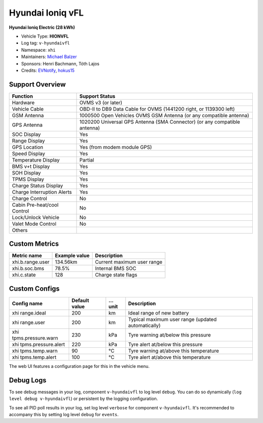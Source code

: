=================
Hyundai Ioniq vFL
=================

**Hyundai Ioniq Electric (28 kWh)**

- Vehicle Type: **HIONVFL**
- Log tag: ``v-hyundaivfl``
- Namespace: ``xhi``
- Maintainers: `Michael Balzer <dexter@dexters-web.de>`_
- Sponsors: Henri Bachmann, Tóth Lajos
- Credits: `EVNotify <https://github.com/EVNotify>`_, `hokus15 <https://github.com/hokus15/pioniq>`_


----------------
Support Overview
----------------

=========================== ==============
Function                    Support Status
=========================== ==============
Hardware                    OVMS v3 (or later)
Vehicle Cable               OBD-II to DB9 Data Cable for OVMS (1441200 right, or 1139300 left)
GSM Antenna                 1000500 Open Vehicles OVMS GSM Antenna (or any compatible antenna)
GPS Antenna                 1020200 Universal GPS Antenna (SMA Connector) (or any compatible antenna)
SOC Display                 Yes
Range Display               Yes
GPS Location                Yes (from modem module GPS)
Speed Display               Yes
Temperature Display         Partial
BMS v+t Display             Yes
SOH Display                 Yes
TPMS Display                Yes
Charge Status Display       Yes
Charge Interruption Alerts  Yes
Charge Control              No
Cabin Pre-heat/cool Control No
Lock/Unlock Vehicle         No
Valet Mode Control          No
Others
=========================== ==============


--------------
Custom Metrics
--------------

======================================== ======================== ============================================
Metric name                              Example value            Description
======================================== ======================== ============================================
xhi.b.range.user                         134.56km                 Current maximum user range
xhi.b.soc.bms                            78.5%                    Internal BMS SOC
xhi.c.state                              128                      Charge state flags
======================================== ======================== ============================================


--------------
Custom Configs
--------------

======================================== ============== ========= ============================================
Config name                              Default value  …unit     Description
======================================== ============== ========= ============================================
xhi range.ideal                          200            km        Ideal range of new battery
xhi range.user                           200            km        Typical maximum user range (updated automatically)
xhi tpms.pressure.warn                   230            kPa       Tyre warning at/below this pressure
xhi tpms.pressure.alert                  220            kPa       Tyre alert at/below this pressure
xhi tpms.temp.warn                       90             °C        Tyre warning at/above this temperature
xhi tpms.temp.alert                      100            °C        Tyre alert at/above this temperature
======================================== ============== ========= ============================================

The web UI features a configuration page for this in the vehicle menu.


----------
Debug Logs
----------

To see debug messages in your log, component ``v-hyundaivfl`` to log level ``debug``. You can do so
dynamically (``log level debug v-hyundaivfl``) or persistent by the logging configuration.

To see all PID poll results in your log, set log level ``verbose`` for component ``v-hyundaivfl``.
It's recommended to accompany this by setting log level ``debug`` for ``events``.

